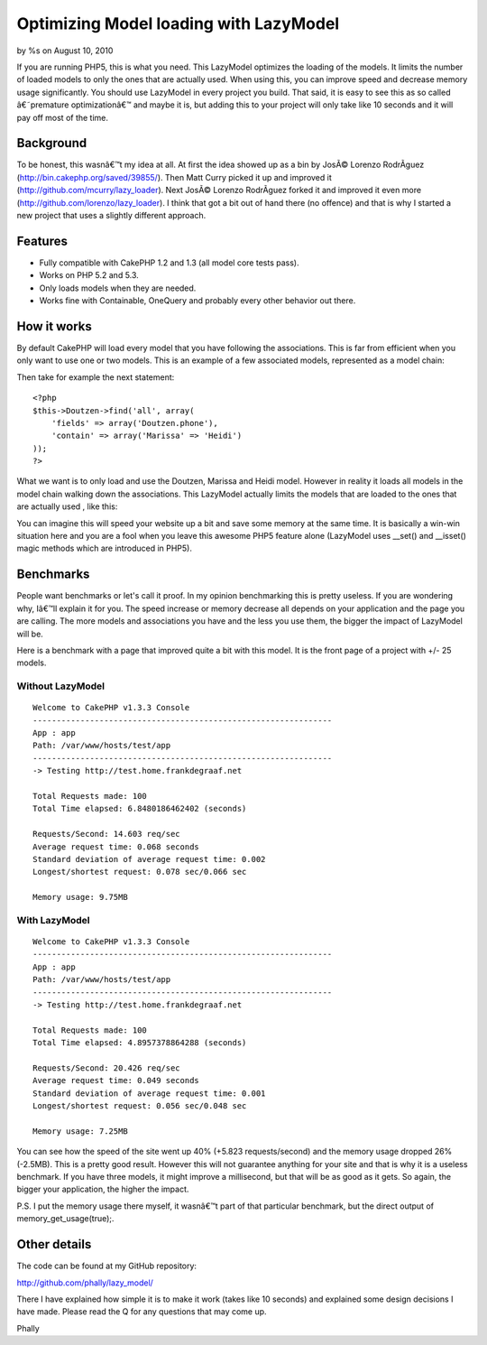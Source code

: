 Optimizing Model loading with LazyModel
=======================================

by %s on August 10, 2010

If you are running PHP5, this is what you need. This LazyModel
optimizes the loading of the models. It limits the number of loaded
models to only the ones that are actually used. When using this, you
can improve speed and decrease memory usage significantly. You should
use LazyModel in every project you build. That said, it is easy to see
this as so called â€˜premature optimizationâ€™ and maybe it is, but
adding this to your project will only take like 10 seconds and it will
pay off most of the time.


Background
~~~~~~~~~~
To be honest, this wasnâ€™t my idea at all. At first the idea showed
up as a bin by JosÃ© Lorenzo RodrÃ­guez
(`http://bin.cakephp.org/saved/39855/`_). Then Matt Curry picked it up
and improved it (`http://github.com/mcurry/lazy_loader`_). Next JosÃ©
Lorenzo RodrÃ­guez forked it and improved it even more
(`http://github.com/lorenzo/lazy_loader`_). I think that got a bit out
of hand there (no offence) and that is why I started a new project
that uses a slightly different approach.


Features
~~~~~~~~

+ Fully compatible with CakePHP 1.2 and 1.3 (all model core tests
  pass).
+ Works on PHP 5.2 and 5.3.
+ Only loads models when they are needed.
+ Works fine with Containable, OneQuery and probably every other
  behavior out there.



How it works
~~~~~~~~~~~~
By default CakePHP will load every model that you have following the
associations. This is far from efficient when you only want to use one
or two models. This is an example of a few associated models,
represented as a model chain:

Then take for example the next statement:

::

    <?php
    $this->Doutzen->find('all', array(
    	'fields' => array('Doutzen.phone'),
    	'contain' => array('Marissa' => 'Heidi')
    ));
    ?>

What we want is to only load and use the Doutzen, Marissa and Heidi
model. However in reality it loads all models in the model chain
walking down the associations. This LazyModel actually limits the
models that are loaded to the ones that are actually used , like this:

You can imagine this will speed your website up a bit and save some
memory at the same time. It is basically a win-win situation here and
you are a fool when you leave this awesome PHP5 feature alone
(LazyModel uses __set() and __isset() magic methods which are
introduced in PHP5).


Benchmarks
~~~~~~~~~~
People want benchmarks or let's call it proof. In my opinion
benchmarking this is pretty useless. If you are wondering why, Iâ€™ll
explain it for you. The speed increase or memory decrease all depends
on your application and the page you are calling. The more models and
associations you have and the less you use them, the bigger the impact
of LazyModel will be.

Here is a benchmark with a page that improved quite a bit with this
model. It is the front page of a project with +/- 25 models.


Without LazyModel
`````````````````

::

    
    Welcome to CakePHP v1.3.3 Console
    ---------------------------------------------------------------
    App : app
    Path: /var/www/hosts/test/app
    ---------------------------------------------------------------
    -> Testing http://test.home.frankdegraaf.net
    
    Total Requests made: 100
    Total Time elapsed: 6.8480186462402 (seconds)
    
    Requests/Second: 14.603 req/sec
    Average request time: 0.068 seconds
    Standard deviation of average request time: 0.002
    Longest/shortest request: 0.078 sec/0.066 sec
    
    Memory usage: 9.75MB



With LazyModel
``````````````

::

    Welcome to CakePHP v1.3.3 Console
    ---------------------------------------------------------------
    App : app
    Path: /var/www/hosts/test/app
    ---------------------------------------------------------------
    -> Testing http://test.home.frankdegraaf.net
    
    Total Requests made: 100
    Total Time elapsed: 4.8957378864288 (seconds)
    
    Requests/Second: 20.426 req/sec
    Average request time: 0.049 seconds
    Standard deviation of average request time: 0.001
    Longest/shortest request: 0.056 sec/0.048 sec
    
    Memory usage: 7.25MB

You can see how the speed of the site went up 40% (+5.823
requests/second) and the memory usage dropped 26% (-2.5MB). This is a
pretty good result. However this will not guarantee anything for your
site and that is why it is a useless benchmark. If you have three
models, it might improve a millisecond, but that will be as good as it
gets. So again, the bigger your application, the higher the impact.

P.S. I put the memory usage there myself, it wasnâ€™t part of that
particular benchmark, but the direct output of
memory_get_usage(true);.


Other details
~~~~~~~~~~~~~
The code can be found at my GitHub repository:

`http://github.com/phally/lazy_model/`_

There I have explained how simple it is to make it work (takes like 10
seconds) and explained some design decisions I have made. Please read
the Q for any questions that may come up.

Phally

.. _http://github.com/mcurry/lazy_loader: http://github.com/mcurry/lazy_loader
.. _http://github.com/lorenzo/lazy_loader: http://github.com/lorenzo/lazy_loader
.. _http://github.com/phally/lazy_model/: http://github.com/phally/lazy_model/
.. _http://bin.cakephp.org/saved/39855/: http://bin.cakephp.org/saved/39855/
.. meta::
    :title: Optimizing Model loading with LazyModel
    :description: CakePHP Article related to model,associations,loading,phally,lazy,lazy loading,lazymodel,Models
    :keywords: model,associations,loading,phally,lazy,lazy loading,lazymodel,Models
    :copyright: Copyright 2010 
    :category: models

